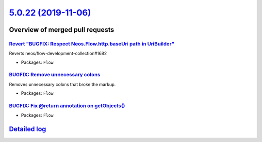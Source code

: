 `5.0.22 (2019-11-06) <https://github.com/neos/flow-development-collection/releases/tag/5.0.22>`_
================================================================================================

Overview of merged pull requests
~~~~~~~~~~~~~~~~~~~~~~~~~~~~~~~~

`Revert "BUGFIX: Respect Neos.Flow.http.baseUri path in UriBuilder" <https://github.com/neos/flow-development-collection/pull/1841>`_
-------------------------------------------------------------------------------------------------------------------------------------

Reverts neos/flow-development-collection#1682

* Packages: ``Flow``

`BUGFIX: Remove unnecessary colons <https://github.com/neos/flow-development-collection/pull/1838>`_
----------------------------------------------------------------------------------------------------

Removes unnecessary colons that broke the markup.

* Packages: ``Flow``

`BUGFIX: Fix @return annotation on getObjects() <https://github.com/neos/flow-development-collection/pull/1830>`_
-----------------------------------------------------------------------------------------------------------------

* Packages: ``Flow``

`Detailed log <https://github.com/neos/flow-development-collection/compare/5.0.21...5.0.22>`_
~~~~~~~~~~~~~~~~~~~~~~~~~~~~~~~~~~~~~~~~~~~~~~~~~~~~~~~~~~~~~~~~~~~~~~~~~~~~~~~~~~~~~~~~~~~~~
